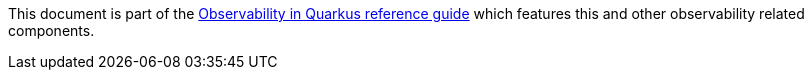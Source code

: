 This document is part of the xref:observability.adoc[Observability in Quarkus reference guide] which features this and other observability related components.
